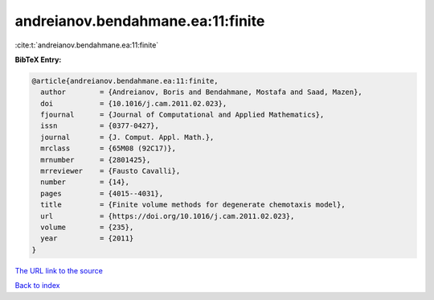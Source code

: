 andreianov.bendahmane.ea:11:finite
==================================

:cite:t:`andreianov.bendahmane.ea:11:finite`

**BibTeX Entry:**

.. code-block:: bibtex

   @article{andreianov.bendahmane.ea:11:finite,
     author        = {Andreianov, Boris and Bendahmane, Mostafa and Saad, Mazen},
     doi           = {10.1016/j.cam.2011.02.023},
     fjournal      = {Journal of Computational and Applied Mathematics},
     issn          = {0377-0427},
     journal       = {J. Comput. Appl. Math.},
     mrclass       = {65M08 (92C17)},
     mrnumber      = {2801425},
     mrreviewer    = {Fausto Cavalli},
     number        = {14},
     pages         = {4015--4031},
     title         = {Finite volume methods for degenerate chemotaxis model},
     url           = {https://doi.org/10.1016/j.cam.2011.02.023},
     volume        = {235},
     year          = {2011}
   }

`The URL link to the source <https://doi.org/10.1016/j.cam.2011.02.023>`__


`Back to index <../By-Cite-Keys.html>`__
